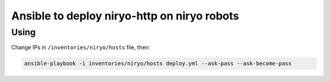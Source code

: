 Ansible to deploy niryo-http on niryo robots
============================================

Using
-----

Change IPs in ``/inventories/niryo/hosts`` file, then:

.. code:: shell

  ansible-playbook -i inventories/niryo/hosts deploy.yml --ask-pass --ask-become-pass
